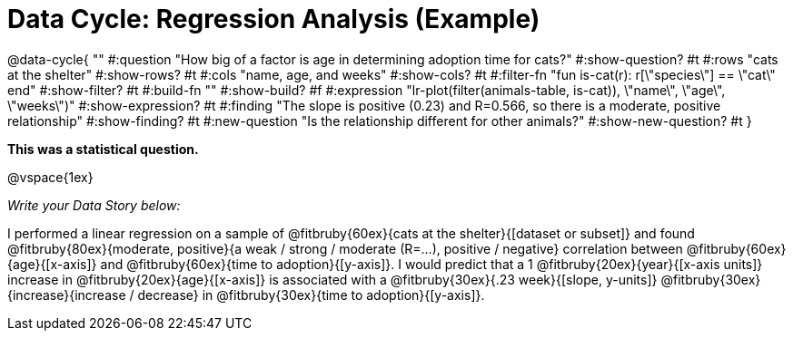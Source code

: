 = Data Cycle: Regression Analysis (Example)

@data-cycle{ ""
  #:question "How big of a factor is age in determining adoption time for cats?"
  #:show-question? #t
  #:rows "cats at the shelter"
  #:show-rows? #t
  #:cols "name, age, and weeks"
  #:show-cols? #t
  #:filter-fn "fun is-cat(r): r[\"species\"] == \"cat\" end"
  #:show-filter? #t
  #:build-fn ""
  #:show-build? #f
  #:expression "lr-plot(filter(animals-table, is-cat)), \"name\", \"age\", \"weeks\")"
  #:show-expression? #t
  #:finding "The slope is positive (0.23) and R=0.566, so there is a moderate, positive relationship"
  #:show-finding? #t
  #:new-question "Is the relationship different for other animals?"
  #:show-new-question? #t
}

*This was a statistical question.*

@vspace{1ex}

_Write your Data Story below:_


I performed a linear regression on a sample of @fitbruby{60ex}{cats at the shelter}{[dataset or subset]} and found @fitbruby{80ex}{moderate, positive}{a weak / strong / moderate (R=...), positive / negative} correlation between @fitbruby{60ex}{age}{[x-axis]} and @fitbruby{60ex}{time to adoption}{[y-axis]}. I would predict that a 1 @fitbruby{20ex}{year}{[x-axis units]} increase in @fitbruby{20ex}{age}{[x-axis]} is associated with a @fitbruby{30ex}{.23 week}{[slope, y-units]} @fitbruby{30ex}{increase}{increase / decrease} in @fitbruby{30ex}{time to adoption}{[y-axis]}.

